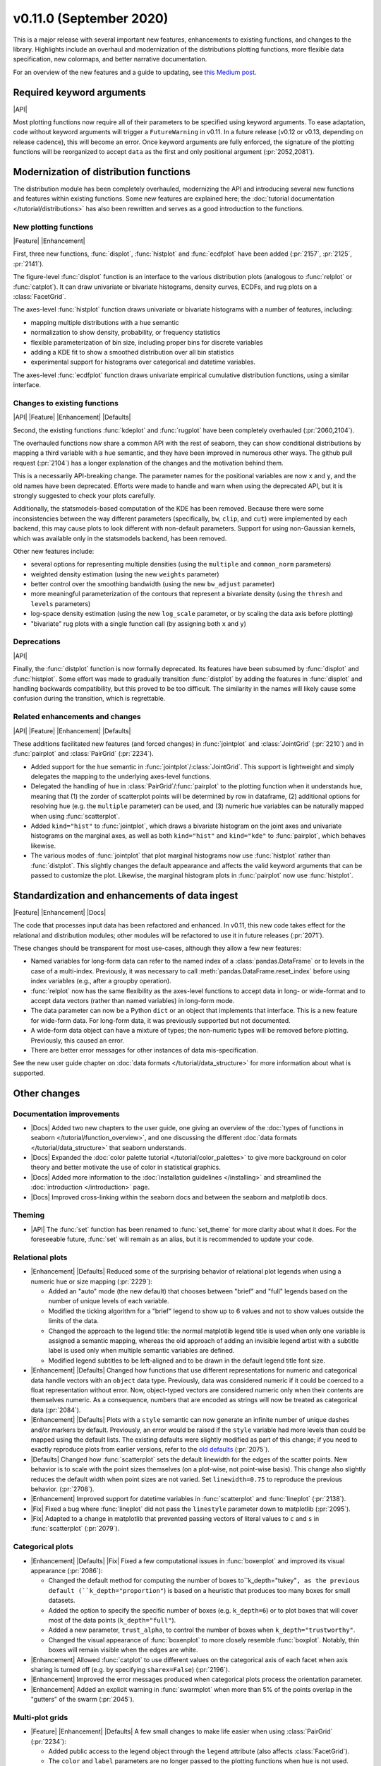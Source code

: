 
v0.11.0 (September 2020)
------------------------

This is a major release with several important new features, enhancements to existing functions, and changes to the library. Highlights include an overhaul and modernization of the distributions plotting functions, more flexible data specification, new colormaps, and better narrative documentation.

For an overview of the new features and a guide to updating, see `this Medium post <https://medium.com/@michaelwaskom/announcing-the-release-of-seaborn-0-11-3df0341af042?source=friends_link&sk=85146c0b2f01d2b41d214f8c3835b697>`_.

Required keyword arguments
~~~~~~~~~~~~~~~~~~~~~~~~~~

|API|

Most plotting functions now require all of their parameters to be specified using keyword arguments. To ease adaptation, code without keyword arguments will trigger a ``FutureWarning`` in v0.11. In a future release (v0.12 or v0.13, depending on release cadence), this will become an error. Once keyword arguments are fully enforced, the signature of the plotting functions will be reorganized to accept ``data`` as the first and only positional argument (:pr:`2052,2081`).

Modernization of distribution functions
~~~~~~~~~~~~~~~~~~~~~~~~~~~~~~~~~~~~~~~

The distribution module has been completely overhauled, modernizing the API and introducing several new functions and features within existing functions. Some new features are explained here; the :doc:`tutorial documentation </tutorial/distributions>` has also been rewritten and serves as a good introduction to the functions.

New plotting functions
^^^^^^^^^^^^^^^^^^^^^^

|Feature| |Enhancement|

First, three new functions, :func:`displot`, :func:`histplot` and :func:`ecdfplot` have been added (:pr:`2157`, :pr:`2125`, :pr:`2141`).

The figure-level :func:`displot` function is an interface to the various distribution plots (analogous to :func:`relplot` or :func:`catplot`). It can draw univariate or bivariate histograms, density curves, ECDFs, and rug plots on a :class:`FacetGrid`.

The axes-level :func:`histplot` function draws univariate or bivariate histograms with a number of features, including:

- mapping multiple distributions with a ``hue`` semantic
- normalization to show density, probability, or frequency statistics
- flexible parameterization of bin size, including proper bins for discrete variables
- adding a KDE fit to show a smoothed distribution over all bin statistics
- experimental support for histograms over categorical and datetime variables. 

The axes-level :func:`ecdfplot` function draws univariate empirical cumulative distribution functions, using a similar interface.

Changes to existing functions
^^^^^^^^^^^^^^^^^^^^^^^^^^^^^

|API| |Feature| |Enhancement| |Defaults|

Second, the existing functions :func:`kdeplot` and :func:`rugplot` have been completely overhauled (:pr:`2060,2104`).

The overhauled functions now share a common API with the rest of seaborn, they can show conditional distributions by mapping a third variable with a ``hue`` semantic, and they have been improved in numerous other ways. The github pull request (:pr:`2104`) has a longer explanation of the changes and the motivation behind them.

This is a necessarily API-breaking change. The parameter names for the positional variables are now ``x`` and ``y``, and the old names have been deprecated. Efforts were made to handle and warn when using the deprecated API, but it is strongly suggested to check your plots carefully.

Additionally, the statsmodels-based computation of the KDE has been removed. Because there were some inconsistencies between the way different parameters (specifically, ``bw``, ``clip``, and ``cut``) were implemented by each backend, this may cause plots to look different with non-default parameters. Support for using non-Gaussian kernels, which was available only in the statsmodels backend, has been removed.

Other new features include:

- several options for representing multiple densities (using the ``multiple`` and ``common_norm`` parameters)
- weighted density estimation (using the new ``weights`` parameter)
- better control over the smoothing bandwidth (using the new ``bw_adjust`` parameter)
- more meaningful parameterization of the contours that represent a bivariate density (using the ``thresh`` and ``levels`` parameters)
- log-space density estimation (using the new ``log_scale`` parameter, or by scaling the data axis before plotting)
- "bivariate" rug plots with a single function call (by assigning both ``x`` and ``y``)

Deprecations
^^^^^^^^^^^^

|API|

Finally, the :func:`distplot` function is now formally deprecated. Its features have been subsumed by :func:`displot` and :func:`histplot`. Some effort was made to gradually transition :func:`distplot` by adding the features in :func:`displot` and handling backwards compatibility, but this proved to be too difficult. The similarity in the names will likely cause some confusion during the transition, which is regrettable.

Related enhancements and changes
^^^^^^^^^^^^^^^^^^^^^^^^^^^^^^^^

|API| |Feature| |Enhancement| |Defaults|

These additions facilitated new features (and forced changes) in :func:`jointplot` and :class:`JointGrid` (:pr:`2210`) and in :func:`pairplot` and :class:`PairGrid` (:pr:`2234`).

- Added support for the ``hue`` semantic in :func:`jointplot`/:class:`JointGrid`. This support is lightweight and simply delegates the mapping to the underlying axes-level functions.

- Delegated the handling of ``hue`` in :class:`PairGrid`/:func:`pairplot` to the plotting function when it understands ``hue``, meaning that (1) the zorder of scatterplot points will be determined by row in dataframe, (2) additional options for resolving hue (e.g. the ``multiple`` parameter) can be used, and (3) numeric hue variables can be naturally mapped when using :func:`scatterplot`.

- Added ``kind="hist"`` to :func:`jointplot`, which draws a bivariate histogram on the joint axes and univariate histograms on the marginal axes, as well as both ``kind="hist"`` and ``kind="kde"`` to :func:`pairplot`, which behaves likewise.

- The various modes of :func:`jointplot` that plot marginal histograms now use :func:`histplot` rather than :func:`distplot`. This slightly changes the default appearance and affects the valid keyword arguments that can be passed to customize the plot. Likewise, the marginal histogram plots in :func:`pairplot` now use :func:`histplot`.

Standardization and enhancements of data ingest
~~~~~~~~~~~~~~~~~~~~~~~~~~~~~~~~~~~~~~~~~~~~~~~

|Feature| |Enhancement| |Docs|

The code that processes input data has been refactored and enhanced. In v0.11, this new code takes effect for the relational and distribution modules; other modules will be refactored to use it in future releases (:pr:`2071`).

These changes should be transparent for most use-cases, although they allow a few new features:

- Named variables for long-form data can refer to the named index of a :class:`pandas.DataFrame` or to levels in the case of a multi-index. Previously, it was necessary to call :meth:`pandas.DataFrame.reset_index` before using index variables (e.g., after a groupby operation).
- :func:`relplot` now has the same flexibility as the axes-level functions to accept data in long- or wide-format and to accept data vectors (rather than named variables) in long-form mode.
- The data parameter can now be a Python ``dict`` or an object that implements that interface. This is a new feature for wide-form data. For long-form data, it was previously supported but not documented.
- A wide-form data object can have a mixture of types; the non-numeric types will be removed before plotting. Previously, this caused an error.
- There are better error messages for other instances of data mis-specification.

See the new user guide chapter on :doc:`data formats </tutorial/data_structure>` for more information about what is supported.

Other changes
~~~~~~~~~~~~~

Documentation improvements
^^^^^^^^^^^^^^^^^^^^^^^^^^

- |Docs| Added two new chapters to the user guide, one giving an overview of the :doc:`types of functions in seaborn </tutorial/function_overview>`, and one discussing the different :doc:`data formats </tutorial/data_structure>` that seaborn understands.

- |Docs| Expanded the :doc:`color palette tutorial </tutorial/color_palettes>` to give more background on color theory and better motivate the use of color in statistical graphics.

- |Docs| Added more information to the :doc:`installation guidelines </installing>` and streamlined the :doc:`introduction </introduction>` page.

- |Docs| Improved cross-linking within the seaborn docs and between the seaborn and matplotlib docs.

Theming
^^^^^^^

- |API| The :func:`set` function has been renamed to :func:`set_theme` for more clarity about what it does. For the foreseeable future, :func:`set` will remain as an alias, but it is recommended to update your code.

Relational plots
^^^^^^^^^^^^^^^^

- |Enhancement| |Defaults| Reduced some of the surprising behavior of relational plot legends when using a numeric hue or size mapping (:pr:`2229`):

  - Added an "auto" mode (the new default) that chooses between "brief" and "full" legends based on the number of unique levels of each variable.
  - Modified the ticking algorithm for a "brief" legend to show up to 6 values and not to show values outside the limits of the data.
  - Changed the approach to the legend title: the normal matplotlib legend title is used when only one variable is assigned a semantic mapping, whereas the old approach of adding an invisible legend artist with a subtitle label is used only when multiple semantic variables are defined.
  - Modified legend subtitles to be left-aligned and to be drawn in the default legend title font size.

- |Enhancement| |Defaults| Changed how functions that use different representations for numeric and categorical data handle vectors with an ``object`` data type. Previously, data was considered numeric if it could be coerced to a float representation without error. Now, object-typed vectors are considered numeric only when their contents are themselves numeric. As a consequence, numbers that are encoded as strings will now be treated as categorical data (:pr:`2084`).

- |Enhancement| |Defaults| Plots with a ``style`` semantic can now generate an infinite number of unique dashes and/or markers by default. Previously, an error would be raised if the ``style`` variable had more levels than could be mapped using the default lists. The existing defaults were slightly modified as part of this change; if you need to exactly reproduce plots from earlier versions, refer to the `old defaults <https://github.com/mwaskom/seaborn/blob/v0.10.1/seaborn/relational.py#L24>`_ (:pr:`2075`).

- |Defaults| Changed how :func:`scatterplot` sets the default linewidth for the edges of the scatter points. New behavior is to scale with the point sizes themselves (on a plot-wise, not point-wise basis). This change also slightly reduces the default width when point sizes are not varied. Set ``linewidth=0.75`` to reproduce the previous behavior. (:pr:`2708`).

- |Enhancement| Improved support for datetime variables in :func:`scatterplot` and :func:`lineplot` (:pr:`2138`). 

- |Fix| Fixed a bug where :func:`lineplot` did not pass the ``linestyle`` parameter down to matplotlib (:pr:`2095`).

- |Fix| Adapted to a change in matplotlib that prevented passing vectors of literal values to ``c`` and ``s`` in :func:`scatterplot` (:pr:`2079`).

Categorical plots
^^^^^^^^^^^^^^^^^

- |Enhancement| |Defaults| |Fix| Fixed a few computational issues in :func:`boxenplot` and improved its visual appearance (:pr:`2086`):

  - Changed the default method for computing the number of boxes to``k_depth="tukey"``, as the previous default (``k_depth="proportion"``) is based on a heuristic that produces too many boxes for small datasets.
  - Added the option to specify the specific number of boxes (e.g. ``k_depth=6``) or to plot boxes that will cover most of the data points (``k_depth="full"``).
  - Added a new parameter, ``trust_alpha``, to control the number of boxes when ``k_depth="trustworthy"``.
  - Changed the visual appearance of :func:`boxenplot` to more closely resemble :func:`boxplot`. Notably, thin boxes will remain visible when the edges are white.

- |Enhancement| Allowed :func:`catplot` to use different values on the categorical axis of each facet when axis sharing is turned off (e.g. by specifying ``sharex=False``) (:pr:`2196`).

- |Enhancement| Improved the error messages produced when categorical plots process the orientation parameter.

- |Enhancement| Added an explicit warning in :func:`swarmplot` when more than 5% of the points overlap in the "gutters" of the swarm (:pr:`2045`).

Multi-plot grids
^^^^^^^^^^^^^^^^

- |Feature| |Enhancement| |Defaults| A few small changes to make life easier when using :class:`PairGrid` (:pr:`2234`):

  - Added public access to the legend object through the ``legend`` attribute (also affects :class:`FacetGrid`).
  - The ``color`` and ``label`` parameters are no longer passed to the plotting functions when ``hue`` is not used.
  - The data is no longer converted to a numpy object before plotting on the marginal axes.
  - It is possible to specify only one of ``x_vars`` or ``y_vars``, using all variables for the unspecified dimension.
  - The ``layout_pad`` parameter is stored and used every time you call the :meth:`PairGrid.tight_layout` method.

- |Feature| Added a ``tight_layout`` method to :class:`FacetGrid` and :class:`PairGrid`, which runs the :func:`matplotlib.pyplot.tight_layout` algorithm without interference from the external legend (:pr:`2073`).

- |Feature| Added the ``axes_dict`` attribute to :class:`FacetGrid` for named access to the component axes (:pr:`2046`).

- |Enhancement| Made :meth:`FacetGrid.set_axis_labels` clear labels from "interior" axes (:pr:`2046`).

- |Feature| Added the ``marginal_ticks`` parameter to :class:`JointGrid` which, if set to ``True``, will show ticks on the count/density axis of the marginal plots (:pr:`2210`).

- |Enhancement| Improved :meth:`FacetGrid.set_titles` with ``margin_titles=True``, such that texts representing the original row titles are removed before adding new ones (:pr:`2083`).

- |Defaults| Changed the default value for ``dropna`` to ``False`` in :class:`FacetGrid`, :class:`PairGrid`, :class:`JointGrid`, and corresponding functions. As all or nearly all seaborn and matplotlib plotting functions handle missing data well, this option is no longer useful, but it causes problems in some edge cases. It may be deprecated in the future. (:pr:`2204`).

- |Fix| Fixed a bug in :class:`PairGrid` that appeared when setting ``corner=True`` and ``despine=False`` (:pr:`2203`).

Color palettes
~~~~~~~~~~~~~~

- |Docs| Improved and modernized the :doc:`color palettes chapter </tutorial/color_palettes>` of the seaborn tutorial.

- |Feature| Added two new perceptually-uniform colormaps: "flare" and "crest". The new colormaps are similar to "rocket" and "mako", but their luminance range is reduced. This makes them well suited to numeric mappings of line or scatter plots, which need contrast with the axes background at the extremes (:pr:`2237`).

- |Enhancement| |Defaults| Enhanced numeric colormap functionality in several ways (:pr:`2237`):

  - Added string-based access within the :func:`color_palette` interface to :func:`dark_palette`, :func:`light_palette`, and :func:`blend_palette`. This means that anywhere you specify a palette in seaborn, a name like ``"dark:blue"`` will use :func:`dark_palette` with the input ``"blue"``.
  - Added the ``as_cmap`` parameter to :func:`color_palette` and changed internal code that uses a continuous colormap to take this route.
  - Tweaked the :func:`light_palette` and :func:`dark_palette` functions to use an endpoint that is a very desaturated version of the input color, rather than a pure gray. This produces smoother ramps. To exactly reproduce previous plots, use :func:`blend_palette` with ``".13"`` for dark or ``".95"`` for light.
  - Changed :func:`diverging_palette` to have a default value of ``sep=1``, which gives better results.

- |Enhancement| Added a rich HTML representation to the object returned by :func:`color_palette` (:pr:`2225`).

- |Fix| Fixed the ``"{palette}_d"`` logic to modify reversed colormaps and to use the correct direction of the luminance ramp in both cases.

Deprecations and removals
^^^^^^^^^^^^^^^^^^^^^^^^^

- |Enhancement| Removed an optional (and undocumented) dependency on BeautifulSoup (:pr:`2190`) in :func:`get_dataset_names`.

- |API| Deprecated the ``axlabel`` function; use ``ax.set(xlabel=, ylabel=)`` instead.

- |API| Deprecated the ``iqr`` function; use :func:`scipy.stats.iqr` instead.

- |API| Final removal of the previously-deprecated ``annotate`` method on :class:`JointGrid`, along with related parameters.

- |API| Final removal of the ``lvplot`` function (the previously-deprecated name for :func:`boxenplot`).
